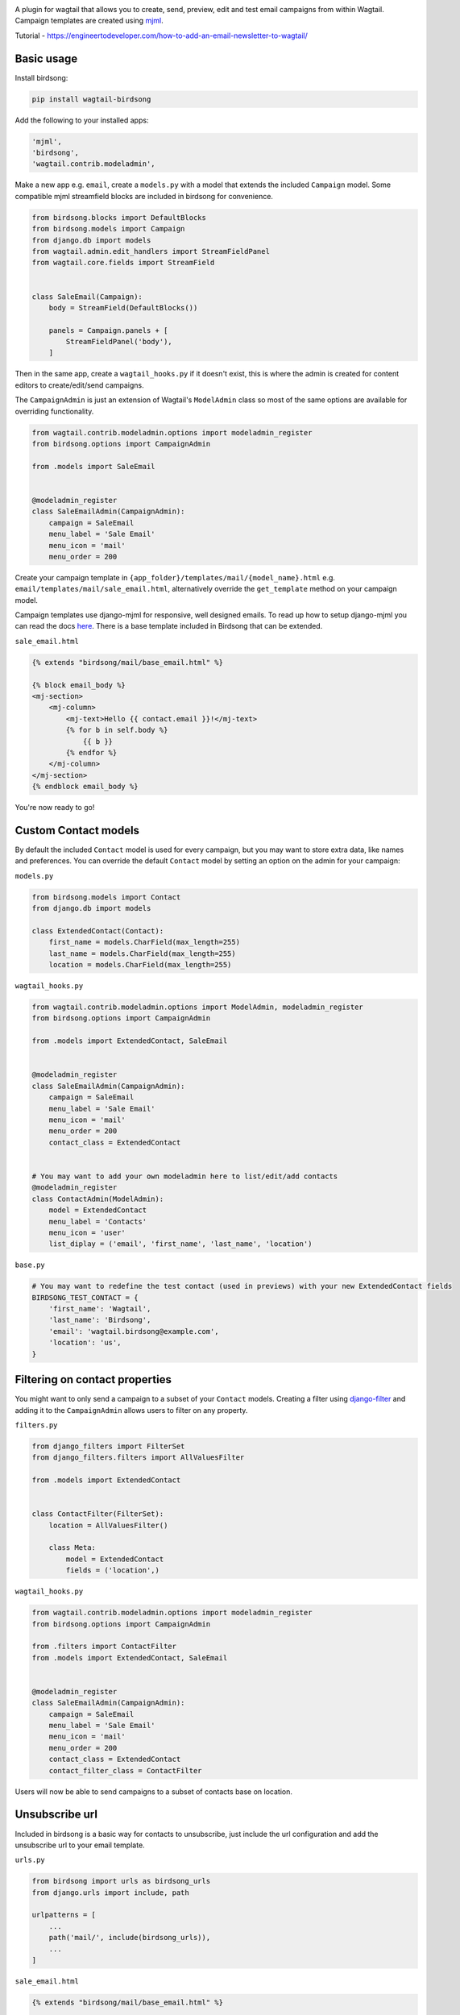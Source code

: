 .. image:: docs/birdsong.svg
    :width: 400
    :alt: Birdsong Logo

A plugin for wagtail that allows you to create, send, preview, edit and test email campaigns from within Wagtail.
Campaign templates are created using `mjml <https://mjml.io/>`_.

Tutorial - https://engineertodeveloper.com/how-to-add-an-email-newsletter-to-wagtail/

Basic usage
===========

Install birdsong:

.. code-block:: shell
    
    pip install wagtail-birdsong


Add the following to your installed apps:

.. code-block:: python

    'mjml',
    'birdsong',
    'wagtail.contrib.modeladmin',


Make a new app e.g. ``email``, create a ``models.py`` with a model that extends the included ``Campaign`` model. Some compatible mjml streamfield blocks are included in birdsong for convenience.

.. code-block:: python

    from birdsong.blocks import DefaultBlocks
    from birdsong.models import Campaign
    from django.db import models
    from wagtail.admin.edit_handlers import StreamFieldPanel
    from wagtail.core.fields import StreamField


    class SaleEmail(Campaign):
        body = StreamField(DefaultBlocks())

        panels = Campaign.panels + [
            StreamFieldPanel('body'),
        ]

Then in the same app, create a ``wagtail_hooks.py`` if it doesn't exist, this is where the admin is created
for content editors to create/edit/send campaigns.

The ``CampaignAdmin`` is just an extension of Wagtail's ``ModelAdmin`` class so most of the same options are available for overriding functionality.

.. code-block:: python

    from wagtail.contrib.modeladmin.options import modeladmin_register
    from birdsong.options import CampaignAdmin

    from .models import SaleEmail


    @modeladmin_register
    class SaleEmailAdmin(CampaignAdmin):
        campaign = SaleEmail
        menu_label = 'Sale Email'
        menu_icon = 'mail'
        menu_order = 200


Create your campaign template in ``{app_folder}/templates/mail/{model_name}.html`` e.g. ``email/templates/mail/sale_email.html``,
alternatively override the ``get_template`` method on your campaign model.

Campaign templates use django-mjml for responsive, well designed emails. To read up how to setup django-mjml you can read the docs `here <https://github.com/liminspace/django-mjml>`_. There is a base template included in Birdsong that can be extended.

``sale_email.html``

.. code-block:: html

    {% extends "birdsong/mail/base_email.html" %}

    {% block email_body %}
    <mj-section>
        <mj-column>
            <mj-text>Hello {{ contact.email }}!</mj-text>
            {% for b in self.body %}
                {{ b }}
            {% endfor %}
        </mj-column>
    </mj-section>
    {% endblock email_body %}


You're now ready to go!

.. image:: docs/birdsong-preview.png
    :width: 900
    :alt: Screenshot



Custom Contact models
=====================

By default the included ``Contact`` model is used for every campaign, but you may want to store extra data, like names and preferences. 
You can override the default ``Contact`` model by setting an option on the admin for your campaign:

``models.py``

.. code-block:: python

    from birdsong.models import Contact
    from django.db import models

    class ExtendedContact(Contact):
        first_name = models.CharField(max_length=255)
        last_name = models.CharField(max_length=255)
        location = models.CharField(max_length=255)


``wagtail_hooks.py``

.. code-block:: python

    from wagtail.contrib.modeladmin.options import ModelAdmin, modeladmin_register
    from birdsong.options import CampaignAdmin

    from .models import ExtendedContact, SaleEmail


    @modeladmin_register
    class SaleEmailAdmin(CampaignAdmin):
        campaign = SaleEmail
        menu_label = 'Sale Email'
        menu_icon = 'mail'
        menu_order = 200
        contact_class = ExtendedContact


    # You may want to add your own modeladmin here to list/edit/add contacts
    @modeladmin_register
    class ContactAdmin(ModelAdmin):
        model = ExtendedContact
        menu_label = 'Contacts'
        menu_icon = 'user'
        list_diplay = ('email', 'first_name', 'last_name', 'location')


``base.py``

.. code-block:: python

    # You may want to redefine the test contact (used in previews) with your new ExtendedContact fields
    BIRDSONG_TEST_CONTACT = {
        'first_name': 'Wagtail',
        'last_name': 'Birdsong',
        'email': 'wagtail.birdsong@example.com',
        'location': 'us',
    }


Filtering on contact properties
===============================

You might want to only send a campaign to a subset of your ``Contact`` models. Creating a filter using `django-filter <https://django-filter.readthedocs.io/en/main/>`_ and adding it to the ``CampaignAdmin`` allows users to filter on any property.

``filters.py``

.. code-block:: python

    from django_filters import FilterSet
    from django_filters.filters import AllValuesFilter

    from .models import ExtendedContact


    class ContactFilter(FilterSet):
        location = AllValuesFilter()

        class Meta:
            model = ExtendedContact
            fields = ('location',)


``wagtail_hooks.py``

.. code-block:: python

    from wagtail.contrib.modeladmin.options import modeladmin_register
    from birdsong.options import CampaignAdmin

    from .filters import ContactFilter
    from .models import ExtendedContact, SaleEmail


    @modeladmin_register
    class SaleEmailAdmin(CampaignAdmin):
        campaign = SaleEmail
        menu_label = 'Sale Email'
        menu_icon = 'mail'
        menu_order = 200
        contact_class = ExtendedContact
        contact_filter_class = ContactFilter


Users will now be able to send campaigns to a subset of contacts base on location.

Unsubscribe url
===============

Included in birdsong is a basic way for contacts to unsubscribe, just include the url configuration and add the unsubscribe url to your email template.

``urls.py``

.. code-block:: python

    from birdsong import urls as birdsong_urls
    from django.urls import include, path

    urlpatterns = [
        ...
        path('mail/', include(birdsong_urls)),
        ...
    ]

``sale_email.html``

.. code-block:: html

    {% extends "birdsong/mail/base_email.html" %}

    {% block email_body %}
    <mj-section>
        <mj-column>
            <mj-text>Hello {{ contact.email }}!</mj-text>
            {% for b in self.body %}
                {{ b }}
            {% endfor %}
        </mj-column>
    </mj-section>
    <mj-section>
        <mj-column>
            <mj-text align="center">
                Click <a href="{{ site.full_url }}{% url 'birdsong:unsubscribe' contact.id %}">here</a> to unsubscribe.
            </mj-text>
        </mj-column>
    </mj-section>
    {% endblock email_body %}




Future features:
----------------

- More tests!
- Proper docs
- Backends other thans SMTP for sending emails so analytics can be gathered (email opened, bounced etc)
- Reloading the preview on edit
- Broader permissions for campaigns (send, preview, test send)
